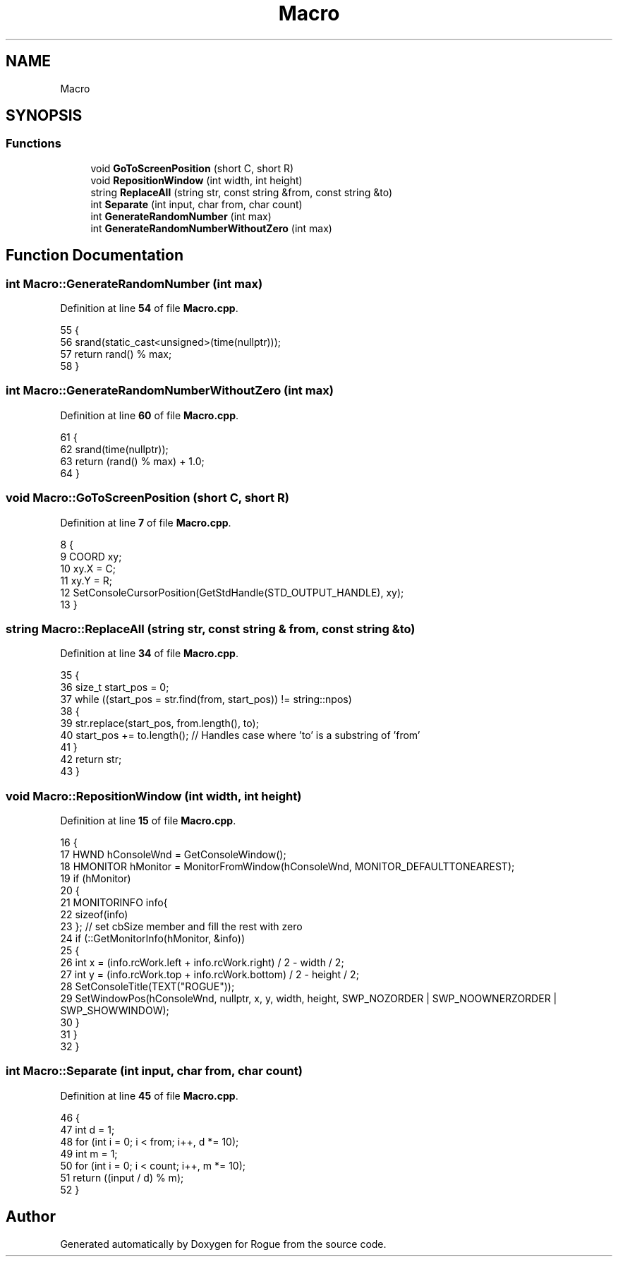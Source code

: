 .TH "Macro" 3 "Wed Nov 17 2021" "Version 1.0" "Rogue" \" -*- nroff -*-
.ad l
.nh
.SH NAME
Macro
.SH SYNOPSIS
.br
.PP
.SS "Functions"

.in +1c
.ti -1c
.RI "void \fBGoToScreenPosition\fP (short C, short R)"
.br
.ti -1c
.RI "void \fBRepositionWindow\fP (int width, int height)"
.br
.ti -1c
.RI "string \fBReplaceAll\fP (string str, const string &from, const string &to)"
.br
.ti -1c
.RI "int \fBSeparate\fP (int input, char from, char count)"
.br
.ti -1c
.RI "int \fBGenerateRandomNumber\fP (int max)"
.br
.ti -1c
.RI "int \fBGenerateRandomNumberWithoutZero\fP (int max)"
.br
.in -1c
.SH "Function Documentation"
.PP 
.SS "int Macro::GenerateRandomNumber (int max)"

.PP
Definition at line \fB54\fP of file \fBMacro\&.cpp\fP\&.
.PP
.nf
55 {
56     srand(static_cast<unsigned>(time(nullptr)));
57     return rand() % max;
58 }
.fi
.SS "int Macro::GenerateRandomNumberWithoutZero (int max)"

.PP
Definition at line \fB60\fP of file \fBMacro\&.cpp\fP\&.
.PP
.nf
61 {
62     srand(time(nullptr));
63     return (rand() % max) + 1\&.0;
64 }
.fi
.SS "void Macro::GoToScreenPosition (short C, short R)"

.PP
Definition at line \fB7\fP of file \fBMacro\&.cpp\fP\&.
.PP
.nf
8 {
9     COORD xy;
10     xy\&.X = C;
11     xy\&.Y = R;
12     SetConsoleCursorPosition(GetStdHandle(STD_OUTPUT_HANDLE), xy);
13 }
.fi
.SS "string Macro::ReplaceAll (string str, const string & from, const string & to)"

.PP
Definition at line \fB34\fP of file \fBMacro\&.cpp\fP\&.
.PP
.nf
35 {
36     size_t start_pos = 0;
37     while ((start_pos = str\&.find(from, start_pos)) != string::npos)
38     {
39         str\&.replace(start_pos, from\&.length(), to);
40         start_pos += to\&.length(); // Handles case where 'to' is a substring of 'from'
41     }
42     return str;
43 }
.fi
.SS "void Macro::RepositionWindow (int width, int height)"

.PP
Definition at line \fB15\fP of file \fBMacro\&.cpp\fP\&.
.PP
.nf
16 {
17     HWND hConsoleWnd = GetConsoleWindow();
18     HMONITOR hMonitor = MonitorFromWindow(hConsoleWnd, MONITOR_DEFAULTTONEAREST);
19     if (hMonitor)
20     {
21         MONITORINFO info{
22             sizeof(info)
23         }; // set cbSize member and fill the rest with zero
24         if (::GetMonitorInfo(hMonitor, &info))
25         {
26             int x = (info\&.rcWork\&.left + info\&.rcWork\&.right) / 2 - width / 2;
27             int y = (info\&.rcWork\&.top + info\&.rcWork\&.bottom) / 2 - height / 2;
28             SetConsoleTitle(TEXT("ROGUE"));
29             SetWindowPos(hConsoleWnd, nullptr, x, y, width, height, SWP_NOZORDER | SWP_NOOWNERZORDER | SWP_SHOWWINDOW);
30         }
31     }
32 }
.fi
.SS "int Macro::Separate (int input, char from, char count)"

.PP
Definition at line \fB45\fP of file \fBMacro\&.cpp\fP\&.
.PP
.nf
46 {
47     int d = 1;
48     for (int i = 0; i < from; i++, d *= 10);
49     int m = 1;
50     for (int i = 0; i < count; i++, m *= 10);
51     return ((input / d) % m);
52 }
.fi
.SH "Author"
.PP 
Generated automatically by Doxygen for Rogue from the source code\&.

